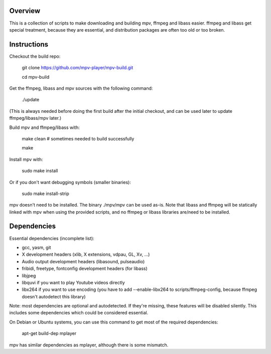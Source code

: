 Overview
========

This is a collection of scripts to make downloading and building mpv, ffmpeg
and libass easier. ffmpeg and libass get special treatment, because they are
essential, and distribution packages are often too old or too broken.

Instructions
============

Checkout the build repo:

    git clone https://github.com/mpv-player/mpv-build.git

    cd mpv-build

Get the ffmpeg, libass and mpv sources with the following command:

    ./update

(This is always needed before doing the first build after the initial checkout,
and can be used later to update ffmpeg/libass/mpv later.)

Build mpv and ffmpeg/libass with:

    make clean                        # sometimes needed to build successfully

    make

Install mpv with:

    sudo make install

Or if you don't want debugging symbols (smaller binaries):

    sudo make install-strip

mpv doesn't need to be installed. The binary ./mpv/mpv can be used as-is. Note
that libass and ffmpeg will be statically linked with mpv when using the
provided scripts, and no ffmpeg or libass libraries are/need to be installed.

Dependencies
============

Essential dependencies (incomplete list):

- gcc, yasm, git
- X development headers (xlib, X extensions, vdpau, GL, Xv, ...)
- Audio output development headers (libasound, pulseaudio)
- fribidi, freetype, fontconfig development headers (for libass)
- libjpeg
- libquvi if you want to play Youtube videos directly
- libx264 if you want to use encoding (you have to add --enable-libx264 to
  scripts/ffmpeg-config, because ffmpeg doesn't autodetect this library)

Note: most dependencies are optional and autodetected. If they're missing,
these features will be disabled silently. This includes some dependencies
which could be considered essential.

On Debian or Ubuntu systems, you can use this command to get most of
the required dependencies:

    apt-get build-dep mplayer

mpv has similar dependencies as mplayer, although there is some
mismatch.

